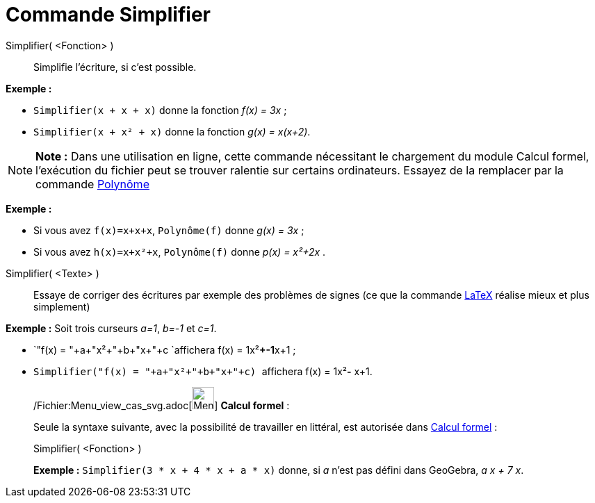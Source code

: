 = Commande Simplifier
:page-en: commands/Simplify_Command
ifdef::env-github[:imagesdir: /fr/modules/ROOT/assets/images]

Simplifier( <Fonction> )::
  Simplifie l'écriture, si c'est possible.

[EXAMPLE]
====

*Exemple :*

* `++Simplifier(x + x + x)++` donne la fonction _f(x) = 3x_ ;
* `++Simplifier(x + x² + x)++` donne la fonction _g(x) = x(x+2)_.

====

[NOTE]
====

*Note :* Dans une utilisation en ligne, cette commande nécessitant le chargement du module Calcul formel, l'exécution du
fichier peut se trouver ralentie sur certains ordinateurs. Essayez de la remplacer par la commande
xref:/commands/Polynôme.adoc[Polynôme]

[EXAMPLE]
====

*Exemple :*

* Si vous avez `++f(x)=x+x+x++`, `++Polynôme(f)++` donne _g(x) = 3x_ ;
* Si vous avez `++h(x)=x+x²+x++`, `++Polynôme(f)++` donne _p(x) = x²+2x_ .

====

====

Simplifier( <Texte> )::
  Essaye de corriger des écritures par exemple des problèmes de signes (ce que la commande xref:/LaTeX.adoc[LaTeX]
  réalise mieux et plus simplement)

[EXAMPLE]
====

*Exemple :* Soit trois curseurs _a=1_, _b=-1_ et _c=1_.

* `++"f(x) = "+a+"x²+"+b+"x+"+c ++`affichera f(x) = 1x²**+-1**x+1 ;
* `++Simplifier("f(x) = "+a+"x²+"+b+"x+"+c) ++` affichera f(x) = 1x²**-** x+1.

====

____________________________________________________________

/Fichier:Menu_view_cas_svg.adoc[image:32px-Menu_view_cas.svg.png[Menu view cas.svg,width=32,height=32]] *Calcul
formel* :

Seule la syntaxe suivante, avec la possibilité de travailler en littéral, est autorisée dans
xref:/Calcul_formel.adoc[Calcul formel] :

Simplifier( <Fonction> )::

[EXAMPLE]
====

*Exemple :* `++Simplifier(3 * x + 4 * x + a * x)++` donne, si _a_ n'est pas défini dans GeoGebra, _a x + 7 x_.

====
